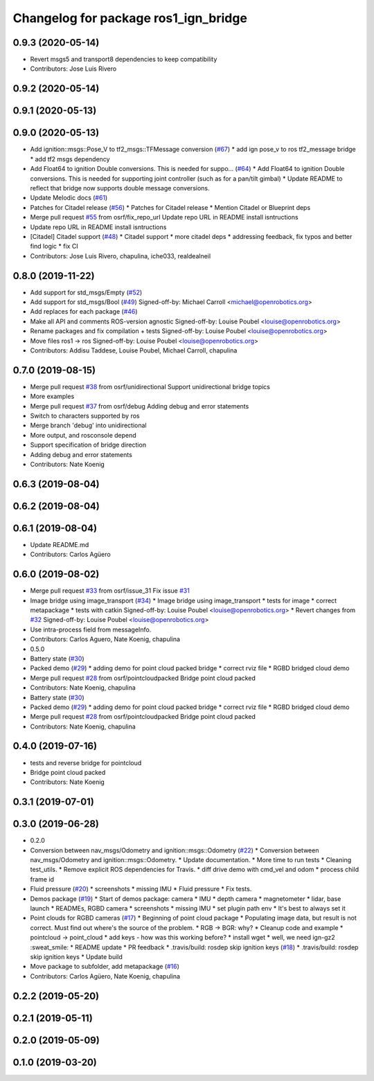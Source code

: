 ^^^^^^^^^^^^^^^^^^^^^^^^^^^^^^^^^^^^^
Changelog for package ros1_ign_bridge
^^^^^^^^^^^^^^^^^^^^^^^^^^^^^^^^^^^^^

0.9.3 (2020-05-14)
------------------
* Revert msgs5 and transport8 dependencies to keep compatibility
* Contributors: Jose Luis Rivero

0.9.2 (2020-05-14)
------------------

0.9.1 (2020-05-13)
------------------

0.9.0 (2020-05-13)
------------------
* Add ignition::msgs::Pose_V to tf2_msgs::TFMessage conversion (`#67 <https://github.com/ignitionrobotics/ros_ign/issues/67>`_)
  * add ign pose_v to ros tf2_message bridge
  * add tf2 msgs dependency
* Add Float64 to ignition Double conversions.  This is needed for suppo… (`#64 <https://github.com/ignitionrobotics/ros_ign/issues/64>`_)
  * Add Float64 to ignition Double conversions.  This is needed for supporting joint controller (such as for a pan/tilt gimbal)
  * Update README to reflect that bridge now supports double message conversions.
* Update Melodic docs (`#61 <https://github.com/ignitionrobotics/ros_ign/issues/61>`_)
* Patches for Citadel release (`#56 <https://github.com/ignitionrobotics/ros_ign/issues/56>`_)
  * Patches for Citadel release
  * Mention Citadel or Blueprint deps
* Merge pull request `#55 <https://github.com/ignitionrobotics/ros_ign/issues/55>`_ from osrf/fix_repo_url
  Update repo URL in README install isntructions
* Update repo URL in README install isntructions
* [Citadel] Citadel support (`#48 <https://github.com/ignitionrobotics/ros_ign/issues/48>`_)
  * Citadel support
  * more citadel deps
  * addressing feedback, fix typos and better find logic
  * fix CI
* Contributors: Jose Luis Rivero, chapulina, iche033, realdealneil

0.8.0 (2019-11-22)
------------------
* Add support for std_msgs/Empty (`#52 <https://github.com/osrf/ros_ign/issues/52>`_)
* Add support for std_msgs/Bool (`#49 <https://github.com/osrf/ros_ign/issues/49>`_)
  Signed-off-by: Michael Carroll <michael@openrobotics.org>
* Add replaces for each package (`#46 <https://github.com/osrf/ros_ign/issues/46>`_)
* Make all API and comments ROS-version agnostic
  Signed-off-by: Louise Poubel <louise@openrobotics.org>
* Rename packages and fix compilation + tests
  Signed-off-by: Louise Poubel <louise@openrobotics.org>
* Move files ros1 -> ros
  Signed-off-by: Louise Poubel <louise@openrobotics.org>
* Contributors: Addisu Taddese, Louise Poubel, Michael Carroll, chapulina

0.7.0 (2019-08-15)
------------------
* Merge pull request `#38 <https://github.com/osrf/ros1_ign_bridge/issues/38>`_ from osrf/unidirectional
  Support unidirectional bridge topics
* More examples
* Merge pull request `#37 <https://github.com/osrf/ros1_ign_bridge/issues/37>`_ from osrf/debug
  Adding debug and error statements
* Switch to characters supported by ros
* Merge branch 'debug' into unidirectional
* More output, and rosconsole depend
* Support specification of bridge direction
* Adding debug and error statements
* Contributors: Nate Koenig

0.6.3 (2019-08-04)
------------------

0.6.2 (2019-08-04)
------------------

0.6.1 (2019-08-04)
------------------
* Update README.md
* Contributors: Carlos Agüero

0.6.0 (2019-08-02)
------------------
* Merge pull request `#33 <https://github.com/osrf/ros1_ign_bridge/issues/33>`_ from osrf/issue_31
  Fix issue `#31 <https://github.com/osrf/ros1_ign_bridge/issues/31>`_
* Image bridge using image_transport (`#34 <https://github.com/osrf/ros1_ign_bridge/issues/34>`_)
  * Image bridge using image_transport
  * tests for image
  * correct metapackage
  * tests with catkin
  Signed-off-by: Louise Poubel <louise@openrobotics.org>
  * Revert changes from `#32 <https://github.com/osrf/ros1_ign_bridge/issues/32>`_
  Signed-off-by: Louise Poubel <louise@openrobotics.org>
* Use intra-process field from messageInfo.
* Contributors: Carlos Aguero, Nate Koenig, chapulina

* 0.5.0
* Battery state (`#30 <https://github.com/osrf/ros1_ign_bridge/issues/30>`_)
* Packed demo (`#29 <https://github.com/osrf/ros1_ign_bridge/issues/29>`_)
  * adding demo for point cloud packed bridge
  * correct rviz file
  * RGBD bridged cloud demo
* Merge pull request `#28 <https://github.com/osrf/ros1_ign_bridge/issues/28>`_ from osrf/pointcloudpacked
  Bridge point cloud packed
* Contributors: Nate Koenig, chapulina

* Battery state (`#30 <https://github.com/osrf/ros1_ign_bridge/issues/30>`_)
* Packed demo (`#29 <https://github.com/osrf/ros1_ign_bridge/issues/29>`_)
  * adding demo for point cloud packed bridge
  * correct rviz file
  * RGBD bridged cloud demo
* Merge pull request `#28 <https://github.com/osrf/ros1_ign_bridge/issues/28>`_ from osrf/pointcloudpacked
  Bridge point cloud packed
* Contributors: Nate Koenig, chapulina

0.4.0 (2019-07-16)
------------------
* tests and reverse bridge for pointcloud
* Bridge point cloud packed
* Contributors: Nate Koenig

0.3.1 (2019-07-01)
------------------

0.3.0 (2019-06-28)
------------------
* 0.2.0
* Conversion between nav_msgs/Odometry and ignition::msgs::Odometry (`#22 <https://github.com/osrf/ros1_ign_bridge/issues/22>`_)
  * Conversion between nav_msgs/Odometry and ignition::msgs::Odometry.
  * Update documentation.
  * More time to run tests
  * Cleaning test_utils.
  * Remove explicit ROS dependencies for Travis.
  * diff drive demo with cmd_vel and odom
  * process child frame id
* Fluid pressure (`#20 <https://github.com/osrf/ros1_ign_bridge/issues/20>`_)
  * screenshots
  * missing IMU
  * Fluid pressure
  * Fix tests.
* Demos package (`#19 <https://github.com/osrf/ros1_ign_bridge/issues/19>`_)
  * Start of demos package: camera
  * IMU
  * depth camera
  * magnetometer
  * lidar, base launch
  * READMEs, RGBD camera
  * screenshots
  * missing IMU
  * set plugin path env
  * It's best to always set it
* Point clouds for RGBD cameras (`#17 <https://github.com/osrf/ros1_ign_bridge/issues/17>`_)
  * Beginning of point cloud package
  * Populating image data, but result is not correct. Must find out where's the source of the problem.
  * RGB -> BGR: why?
  * Cleanup code and example
  * pointcloud -> point_cloud
  * add keys - how was this working before?
  * install wget
  * well, we need ign-gz2 :sweat_smile:
  * README update
  * PR feedback
  * .travis/build: rosdep skip ignition keys (`#18 <https://github.com/osrf/ros1_ign_bridge/issues/18>`_)
  * .travis/build: rosdep skip ignition keys
  * Update build
* Move package to subfolder, add metapackage (`#16 <https://github.com/osrf/ros1_ign_bridge/issues/16>`_)
* Contributors: Carlos Agüero, Nate Koenig, chapulina

0.2.2 (2019-05-20)
------------------

0.2.1 (2019-05-11)
------------------

0.2.0 (2019-05-09)
------------------

0.1.0 (2019-03-20)
------------------
